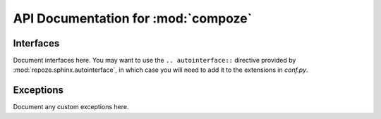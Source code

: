 API Documentation for :mod:`compoze`
====================================

Interfaces
----------

Document interfaces here.  You may want to use the ``.. autointerface::``
directive provided by :mod:`repoze.sphinx.autointerface`, in which case
you will need to add it to the extensions in `conf.py`.

Exceptions
----------

Document any custom exceptions here.
